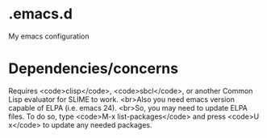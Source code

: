 * .emacs.d
My emacs configuration
* Dependencies/concerns
Requires <code>clisp</code>, <code>sbcl</code>, or another Common Lisp evaluator for SLIME to work.
<br>Also you need emacs version capable of ELPA (i.e. emacs 24). 
<br>So, you may need to update ELPA files. To do so, type <code>M-x list-packages</code> and press <code>U x</code> to update any needed packages. 
